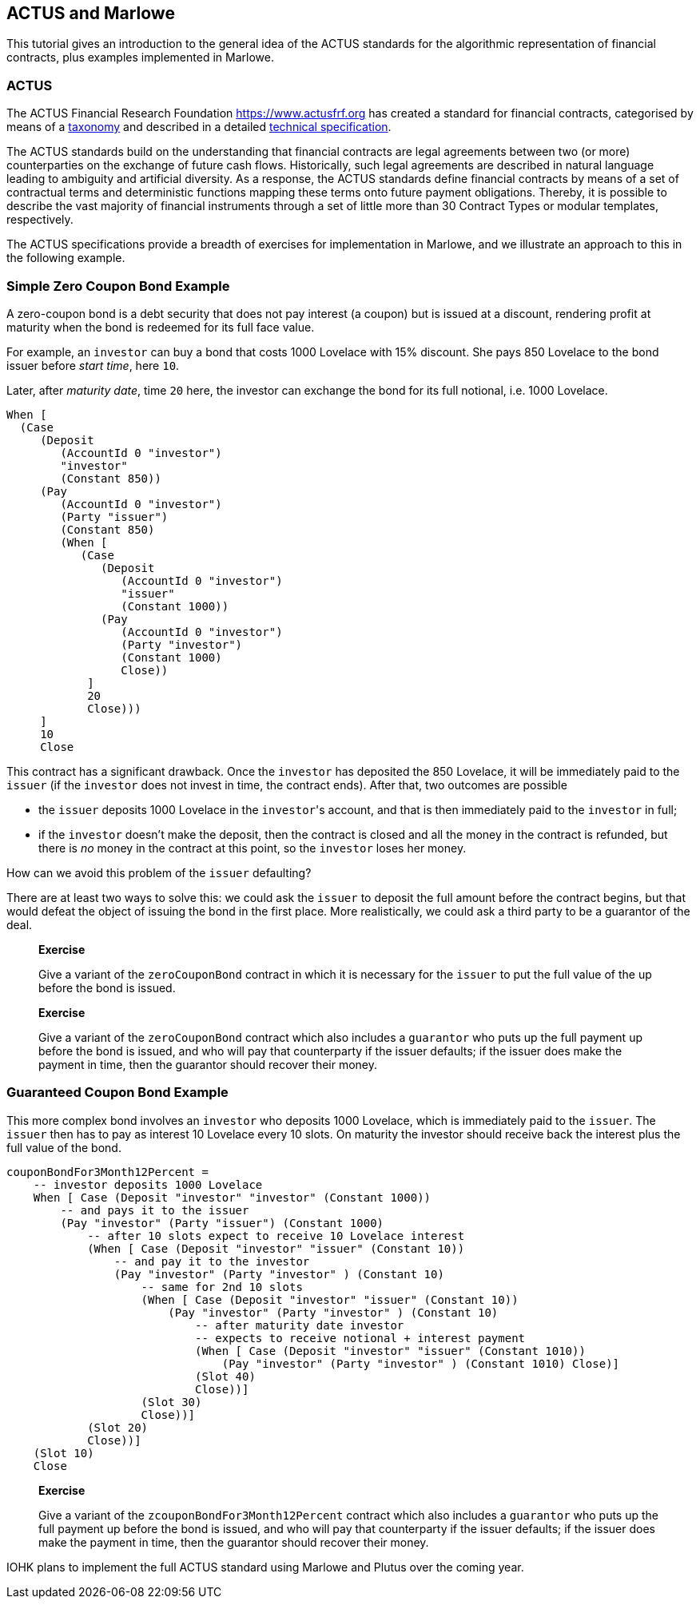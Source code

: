 [#actus-marlowe]
== ACTUS and Marlowe

This tutorial gives an introduction to the general idea of the ACTUS
standards for the algorithmic representation of financial contracts,
plus examples implemented in Marlowe.

=== ACTUS

The ACTUS Financial Research Foundation https://www.actusfrf.org has
created a standard for financial contracts, categorised by means of a
https://www.actusfrf.org/taxonomy[taxonomy] and described in a detailed
https://www.actusfrf.org/techspecs[technical specification].

The ACTUS standards build on the understanding that financial contracts
are legal agreements between two (or more) counterparties on the
exchange of future cash flows. Historically, such legal agreements are
described in natural language leading to ambiguity and artificial
diversity. As a response, the ACTUS standards define financial contracts
by means of a set of contractual terms and deterministic functions
mapping these terms onto future payment obligations. Thereby, it is
possible to describe the vast majority of financial instruments through
a set of little more than 30 Contract Types or modular templates,
respectively.

The ACTUS specifications provide a breadth of exercises for
implementation in Marlowe, and we illustrate an approach to this in the
following example.

=== Simple Zero Coupon Bond Example

A zero-coupon bond is a debt security that does not pay interest (a
coupon) but is issued at a discount, rendering profit at maturity
when the bond is redeemed for its full face value.

For example, an `investor` can buy a bond that costs 1000 Lovelace with 15% discount. She pays 850 Lovelace to the bond issuer before _start time_, here `10`.

Later, after _maturity date_, time `20` here, the investor can exchange the bond for its full notional, i.e. 1000 Lovelace.

[source,haskell]
----
When [
  (Case
     (Deposit
        (AccountId 0 "investor")
        "investor"
        (Constant 850))
     (Pay
        (AccountId 0 "investor")
        (Party "issuer")
        (Constant 850)
        (When [
           (Case
              (Deposit
                 (AccountId 0 "investor")
                 "issuer"
                 (Constant 1000))
              (Pay
                 (AccountId 0 "investor")
                 (Party "investor")
                 (Constant 1000)
                 Close))
            ]
            20
            Close)))
     ]
     10
     Close
----

This contract has a significant drawback. Once the `investor` has deposited the 850 Lovelace, it will be immediately paid to the `issuer` (if the `investor` does not invest in time, the contract ends). After that, two outcomes are possible

* the `issuer` deposits 1000 Lovelace in the `investor`{empty}'s account, and that is then immediately paid to the `investor` in full;
* if the `investor` doesn't make the deposit, then the contract is closed and all the money in the contract is refunded, but there is _no_ money in the contract at this point, so the `investor` loses her money.

How can we avoid this problem of the `issuer` defaulting?

There are at least two ways to solve this: we could ask the `issuer` to deposit the full amount before the contract begins, but that would defeat the object of issuing the bond in the first place. More realistically, we could ask a third party
to be a guarantor of the deal.

____
*Exercise*

Give a variant of the `+zeroCouponBond+` contract in which it is
necessary for the `issuer` to put the full value of the up before the
bond is issued.
____
____
*Exercise*

Give a variant of the `+zeroCouponBond+` contract which also includes a
`+guarantor+` who puts up the full payment up before the bond is issued,
and who will pay that counterparty if the issuer defaults; if the issuer
does make the payment in time, then the guarantor should recover their
money.
____


=== Guaranteed Coupon Bond Example

This more complex bond involves an `investor` who deposits 1000 Lovelace, which is immediately paid to the `issuer`. The `issuer` then has to pay as interest 10 Lovelace every 10 slots. On maturity the investor should  receive back the interest plus the full value of the bond.

[source,haskell]
----
couponBondFor3Month12Percent =
    -- investor deposits 1000 Lovelace
    When [ Case (Deposit "investor" "investor" (Constant 1000))
        -- and pays it to the issuer
        (Pay "investor" (Party "issuer") (Constant 1000)
            -- after 10 slots expect to receive 10 Lovelace interest
            (When [ Case (Deposit "investor" "issuer" (Constant 10))
                -- and pay it to the investor
                (Pay "investor" (Party "investor" ) (Constant 10)
                    -- same for 2nd 10 slots
                    (When [ Case (Deposit "investor" "issuer" (Constant 10))
                        (Pay "investor" (Party "investor" ) (Constant 10)
                            -- after maturity date investor
                            -- expects to receive notional + interest payment
                            (When [ Case (Deposit "investor" "issuer" (Constant 1010))
                                (Pay "investor" (Party "investor" ) (Constant 1010) Close)]
                            (Slot 40)
                            Close))]
                    (Slot 30)
                    Close))]
            (Slot 20)
            Close))]
    (Slot 10)
    Close
----

____
*Exercise*

Give a variant of the `+zcouponBondFor3Month12Percent+` contract which also includes a
`+guarantor+` who puts up the full payment up before the bond is issued,
and who will pay that counterparty if the issuer defaults; if the issuer
does make the payment in time, then the guarantor should recover their
money.
____

IOHK plans to implement the full ACTUS standard using Marlowe and Plutus
over the coming year.
